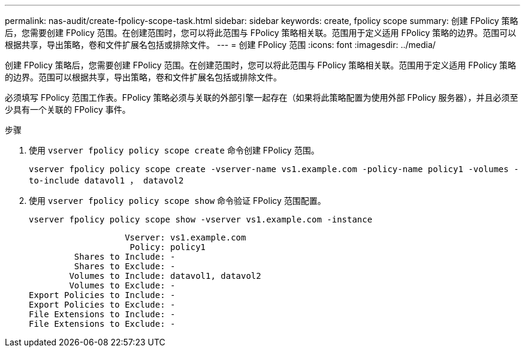 ---
permalink: nas-audit/create-fpolicy-scope-task.html 
sidebar: sidebar 
keywords: create, fpolicy scope 
summary: 创建 FPolicy 策略后，您需要创建 FPolicy 范围。在创建范围时，您可以将此范围与 FPolicy 策略相关联。范围用于定义适用 FPolicy 策略的边界。范围可以根据共享，导出策略，卷和文件扩展名包括或排除文件。 
---
= 创建 FPolicy 范围
:icons: font
:imagesdir: ../media/


[role="lead"]
创建 FPolicy 策略后，您需要创建 FPolicy 范围。在创建范围时，您可以将此范围与 FPolicy 策略相关联。范围用于定义适用 FPolicy 策略的边界。范围可以根据共享，导出策略，卷和文件扩展名包括或排除文件。

必须填写 FPolicy 范围工作表。FPolicy 策略必须与关联的外部引擎一起存在（如果将此策略配置为使用外部 FPolicy 服务器），并且必须至少具有一个关联的 FPolicy 事件。

.步骤
. 使用 `vserver fpolicy policy scope create` 命令创建 FPolicy 范围。
+
`vserver fpolicy policy scope create -vserver-name vs1.example.com -policy-name policy1 -volumes -to-include datavol1 ， datavol2`

. 使用 `vserver fpolicy policy scope show` 命令验证 FPolicy 范围配置。
+
`vserver fpolicy policy scope show -vserver vs1.example.com -instance`

+
[listing]
----

                   Vserver: vs1.example.com
                    Policy: policy1
         Shares to Include: -
         Shares to Exclude: -
        Volumes to Include: datavol1, datavol2
        Volumes to Exclude: -
Export Policies to Include: -
Export Policies to Exclude: -
File Extensions to Include: -
File Extensions to Exclude: -
----

